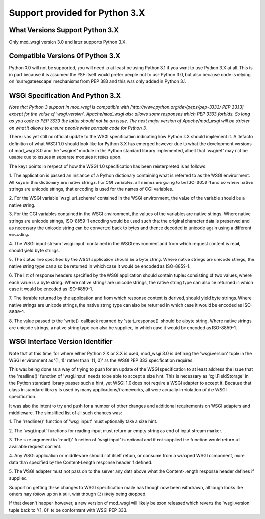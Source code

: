

===============================
Support provided for Python 3.X
===============================

What Versions Support Python 3.X
--------------------------------

Only mod_wsgi version 3.0 and later supports Python 3.X.

Compatible Versions Of Python 3.X
---------------------------------

Python 3.0 will not be supported, you will need to at least be using Python
3.1 if you want to use Python 3.X at all. This is in part because it is
assumed the PSF itself would prefer people not to use Python 3.0, but also
because code is relying on 'surrogateescape' mechanisms from PEP 383 and
this was only added in Python 3.1.

WSGI Specification And Python 3.X
---------------------------------

*Note that Python 3 support in mod_wsgi is compatible with
[http://www.python.org/dev/peps/pep-3333/ PEP 3333] except for the value
of 'wsgi.version'. Apache/mod_wsgi also allows some responses which PEP 3333
forbids. So long as you code to PEP 3333 the latter should not be an issue.
The next major version of Apache/mod_wsgi will be stricter on what it
allows to ensure people write portable code for Python 3.*

There is as yet still no official update to the WSGI specification
indicating how Python 3.X should implement it. A defacto definition of what
WSGI 1.0 should look like for Python 3.X has emerged however due to what
the development versions of mod_wsgi 3.0 and the 'wsgiref' module in the
Python standard library implemented, albeit that 'wsgiref' may not be usable
due to issues in separate modules it relies upon.

The keys points in respect of how the WSGI 1.0 specification has been
reinterpreted is as follows:

1. The application is passed an instance of a Python dictionary containing
what is referred to as the WSGI environment. All keys in this dictionary
are native strings. For CGI variables, all names are going to be ISO-8859-1
and so where native strings are unicode strings, that encoding is used for
the names of CGI variables.

2. For the WSGI variable 'wsgi.url_scheme' contained in the WSGI
environment, the value of the variable should be a native string.

3. For the CGI variables contained in the WSGI environment, the values of
the variables are native strings. Where native strings are unicode strings,
ISO-8859-1 encoding would be used such that the original character data is
preserved and as necessary the unicode string can be converted back to
bytes and thence decoded to unicode again using a different encoding.

4. The WSGI input stream 'wsgi.input' contained in the WSGI environment and
from which request content is read, should yield byte strings.

5. The status line specified by the WSGI application should be a byte
string. Where native strings are unicode strings, the native string type
can also be returned in which case it would be encoded as ISO-8859-1.

6. The list of response headers specified by the WSGI application should
contain tuples consisting of two values, where each value is a byte string.
Where native strings are unicode strings, the native string type can also
be returned in which case it would be encoded as ISO-8859-1.

7. The iterable returned by the application and from which response content
is derived, should yield byte strings. Where native strings are unicode
strings, the native string type can also be returned in which case it would
be encoded as ISO-8859-1.

8. The value passed to the 'write()' callback returned by 'start_response()'
should be a byte string. Where native strings are unicode strings, a native
string type can also be supplied, in which case it would be encoded as
ISO-8859-1.

WSGI Interface Version Identifier
---------------------------------

Note that at this time, for where either Python 2.X or 3.X is used,
mod_wsgi 3.0 is defining the 'wsgi.version' tuple in the WSGI environment
as '(1, 1)' rather than '(1, 0)' as the WSGI PEP 333 specification
requires.

This was being done as a way of trying to push for an update of the WSGI
specification to at least address the issue that the 'readline()' function
of 'wsgi.input' needs to be able to accept a size hint. This is necessary
as 'cgi.FieldStorage' in the Python standard library passes such a hint,
yet WSGI 1.0 does not require a WSGI adapter to accept it. Because that
class in standard library is used by many applications/frameworks, all
were actually in violation of the WSGI specification.

It was also the intent to try and push for a number of other changes and
additional requirements on WSGI adapters and middleware. The simplified
list of all such changes was:

1. The 'readline()' function of 'wsgi.input' must optionally take a size
hint.

2. The 'wsgi.input' functions for reading input must return an empty string
as end of input stream marker.

3. The size argument to 'read()' function of 'wsgi.input' is optional
and if not supplied the function would return all available request
content.

4. Any WSGI application or middleware should not itself return, or consume
from a wrapped WSGI component, more data than specified by the
Content-Length response header if defined.

5. The WSGI adapter must not pass on to the server any data above what the
Content-Length response header defines if supplied.

Support on getting these changes to WSGI specification made has though
now been withdrawn, although looks like others may follow up on it still,
with though (3) likely being dropped.

If that doesn't happen however, a new version of mod_wsgi will likely be
soon released which reverts the 'wsgi.version' tuple back to '(1, 0)' to be
conformant with WSGI PEP 333.
